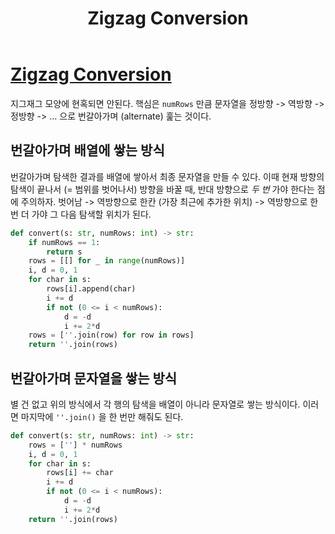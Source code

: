 #+title: Zigzag Conversion
#+last_update: 2023-02-11 20:04:55
#+layout: page
#+tags: problem-solving leetcode python string


* [[https://leetcode.com/problems/zigzag-conversion/][Zigzag Conversion]]

 지그재그 모양에 현혹되면 안된다. 핵심은 =numRows= 만큼 문자열을 정방향 -> 역방향
 -> 정방향 -> ... 으로 번갈아가며 (alternate) 훑는 것이다.

** 번갈아가며 배열에 쌓는 방식

번갈아가며 탐색한 결과를 배열에 쌓아서 최종 문자열을 만들 수 있다. 이때 현재
방향의 탐색이 끝나서 (= 범위를 벗어나서) 방향을 바꿀 때, 반대 방향으로 /두 번/
가야 한다는 점에 주의하자. 벗어남 -> 역방향으로 한칸 (가장 최근에 추가한 위치)
-> 역방향으로 한번 더 가야 그 다음 탐색할 위치가 된다.

#+begin_src python
def convert(s: str, numRows: int) -> str:
    if numRows == 1:
        return s
    rows = [[] for _ in range(numRows)]
    i, d = 0, 1
    for char in s:
        rows[i].append(char)
        i += d
        if not (0 <= i < numRows):
            d = -d
            i += 2*d
    rows = [''.join(row) for row in rows]
    return ''.join(rows)
#+end_src

** 번갈아가며 문자열을 쌓는 방식

별 건 없고 위의 방식에서 각 행의 탐색을 배열이 아니라 문자열로 쌓는 방식이다.
이러면 마지막에 ~''.join()~ 을 한 번만 해줘도 된다.

#+begin_src python
def convert(s: str, numRows: int) -> str:
    rows = [''] * numRows
    i, d = 0, 1
    for char in s:
        rows[i] += char
        i += d
        if not (0 <= i < numRows):
            d = -d
            i += 2*d
    return ''.join(rows)
#+end_src

